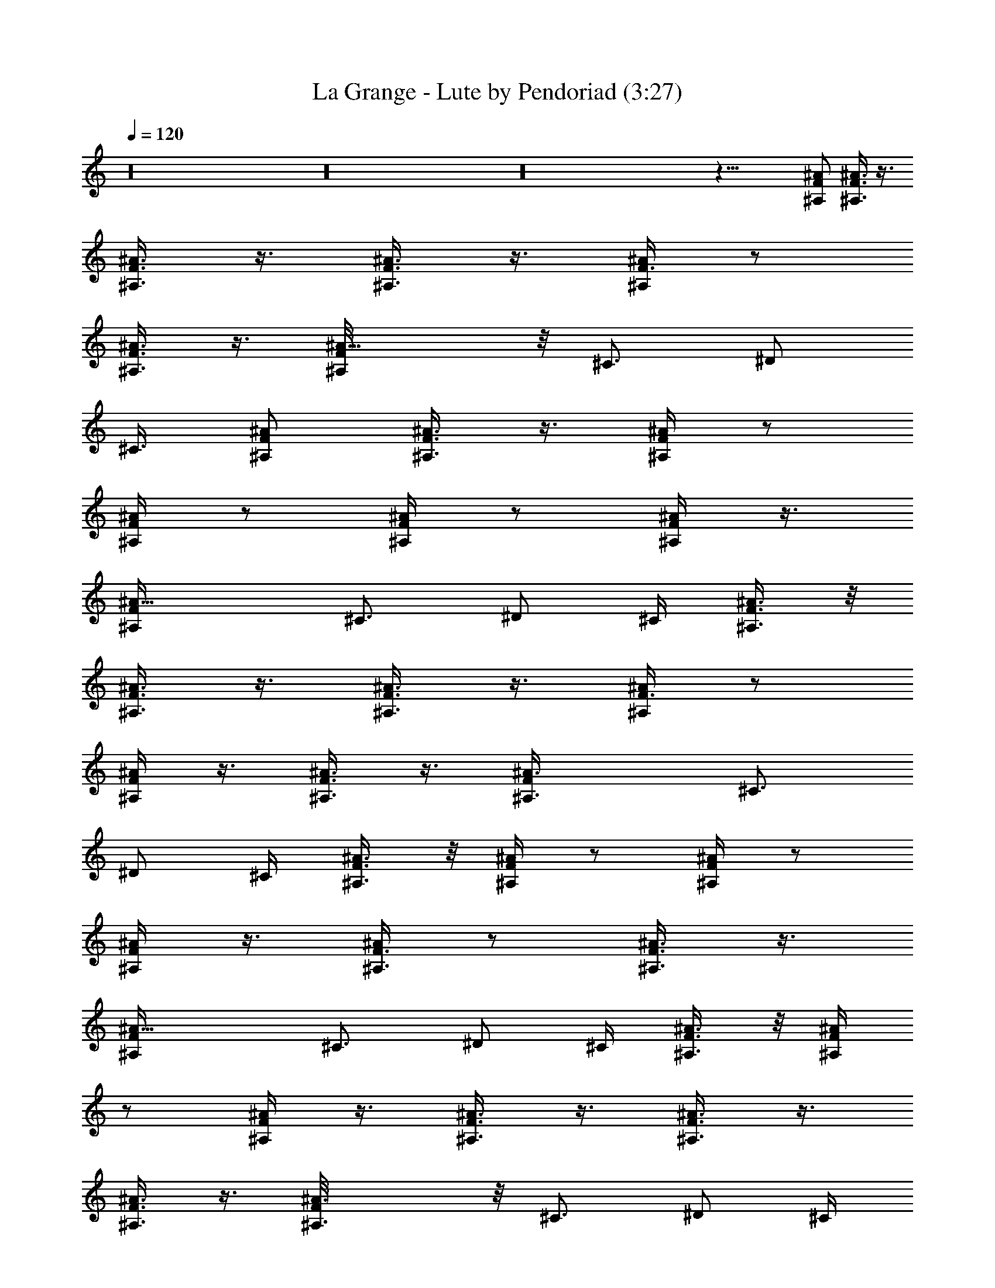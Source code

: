 X:1
T:La Grange - Lute by Pendoriad (3:27)
Z:Transcribed by LotRO MIDI Player:http://lotro.acasylum.com/midi
%  Original file:La_Grange.mid
%  Transpose:1
L:1/4
Q:120
K:C
z16 z16 z16 z37/8 [^A/2F/2^A,/2] [^A3/8F3/8^A,3/8] z3/8
[^A3/8F3/8^A,3/8] z3/8 [^A,3/8F3/8^A3/8] z3/8 [^A/4F3/8^A,/4] z/2
[F3/8^A3/8^A,3/8] z3/8 [^A11/8F/8^A,/4] z/8 [^C3/4z5/8] ^D/2
[^C3/8z/4] [^A/2F/2^A,/2] [F3/8^A,3/8^A3/8] z3/8 [F/4^A/4^A,/4] z/2
[^A,/4^A/4F/4] z/2 [^A/4F/4^A,/4] z/2 [F/4^A/4^A,/4] z3/8
[^A13/8F/4^A,/2] ^C3/4 ^D/2 ^C/4 [^A3/8F3/8^A,3/8] z/8
[^A3/8F3/8^A,3/8] z3/8 [^A3/8F3/8^A,3/8] z3/8 [^A,/4F3/8^A/4] z/2
[^A/4F/4^A,/4] z3/8 [F3/8^A3/8^A,3/8] z3/8 [^A3/2F/4^A,3/8] ^C3/4
^D/2 ^C/4 [^A3/8F3/8^A,3/8] z/8 [F/4^A,/4^A/4] z/2 [F/4^A/4^A,/4] z/2
[^A,/4^A/4F/4] z3/8 [^A/4F3/8^A,3/8] z/2 [F3/8^A3/8^A,3/8] z3/8
[^A13/8F/4^A,/2] ^C3/4 ^D/2 ^C/4 [^A3/8F3/8^A,3/8] z/8 [^A/4F/4^A,/4]
z/2 [^A/4F/4^A,/4] z3/8 [^A,3/8F3/8^A3/8] z3/8 [^A3/8F3/8^A,3/8] z3/8
[F3/8^A3/8^A,3/8] z3/8 [^A3/2F/8^A,3/8] z/8 ^C3/4 ^D/2 ^C/4
[^A3/8F3/8^A,3/8] z/8 [F/4^A,/4^A/4] z3/8 [F/4^A/4^A,/4] z/2
[^A,/4^A3/8F3/8] z/2 [^A/4F/4^A,/4] z/2 [F/4^A/4^A,3/8] z/2
[^A3/2F/8^A,3/8] z/8 ^C5/8 z/8 [^D/2z3/8] ^C/4 [^A/2F/2^A,/2]
[^A3/8F3/8^A,3/8] z3/8 [^A3/8F3/8^A,3/8] z3/8 [^A,3/8F3/8^A3/8] z3/8
[^A/4F3/8^A,/4] z/2 [F3/8^A3/8^A,3/8] z3/8 [^A11/8F/8^A,/4] z/8
[^C3/4z5/8] ^D/2 [^C3/8z/4] [^A/2F/2^A,/2] [F/4^A,3/8^A/4] z/2
[F/4^A/4^A,/4] z/2 [^A,/4^A/4F/4] z/2 [^A/4F/4^A,/4] z/2
[F/4^A/4^A,/4] z3/8 [^A13/8F/4^A,/2] ^C3/4 ^D/2 ^C/4
[^A3/8F3/8^A,3/8] z/8 [^A3/8F3/8^A,3/8] z3/8 [^A3/8F3/8^A,3/8] z3/8
[^A,/4F3/8^A/4] z/2 [^A/4F/4^A,/4] z3/8 [F3/8^A3/8^A,3/8] z3/8
[^A3/2F/4^A,3/8] ^C3/4 ^D/2 ^C/4 [^A3/8F3/8^A,3/8] z/8 [F/4^A,/4^A/4]
z/2 [F/4^A/4^A,/4] z/2 [^A,/4^A/4F/4] z3/8 [^A/4F3/8^A,3/8] z/2
[F3/8^A3/8^A,3/8] z3/8 [^A13/8F/4^A,/2] ^C3/4 ^D/2 ^C/4
[^A3/8F3/8^A,3/8] z/8 [^A/4F/4^A,/4] z/2 [^A/4F/4^A,/4] z3/8
[^A,3/8F3/8^A3/8] z3/8 [^A3/8F3/8^A,3/8] z3/8 [F3/8^A3/8^A,3/8] z3/8
[^A3/2F/8^A,3/8] z/8 ^C3/4 ^D/2 ^C/4 [^A3/8F3/8^A,3/8]
[F3/8^A,3/8^A3/8] z3/8 [F/4^A/4^A,/4] z/2 [^A,/4^A3/8F3/8] z/2
[^A/4F/4^A,/4] z23/8 [^G/2^c/2^C/2] [^c/4^G3/8^C3/8] z/2
[^C/4^c/4^G/4] z/2 [^C3/8^G3/8^c3/8] z3/8 [^C/4^G/4^c/4] z/2
[^C/4^c/4^G/4] z/2 [^c/8^C/8^G/8] z/8 [e5/8E5/8B5/8]
[^F3/4^f3/4^c3/4] [^G/2^c/2^C/2] [^c/4^G/4^C3/8] z/2 [^C/4^c/4^G/4]
z/2 [^C/4^G/4^c/4] z/2 [^C/4^G/4^c/4] z/2 [^C/4^c/4^G/4] z3/8
[^c/4^C/4^G/4] [e3/4E3/4B3/4] [^F3/4^f3/4^c3/4] [^G3/8^c3/8^C3/8] z/8
[^c/4^G/4^C3/8] z/2 [^C/4^c/4^G/4] z/2 [^C/4^G/4^c/4] z/2
[^C/4^G/4^c/4] z3/8 [^C3/8^c3/8^G3/8] z3/8 [^c/4^C/4^G/4]
[e3/4E3/4B3/4] [^F3/4^f3/4^c3/4] [^G3/8^c3/8^C3/8] z/8 [^c/4^G/4^C/4]
z/2 [^C/4^c/4^G/4] z/2 [^C/4^G/4^c/4] z3/8 [^C3/8^G3/8^c3/8] z3/8
[^C/4^c/4^G3/8] z/2 [^c/4^C/4^G/4] [e3/4E3/4B3/4] [^F5/8^f5/8^c5/8]
z/8 [^G3/8^c3/8^C3/8] z/8 [^c/4^G/4^C/4] z3/8 [^C3/8^c3/8^G3/8] z3/8
[^C3/8^G3/8^c3/8] z3/8 [^C/4^G3/8^c3/8] z/2 [^C/4^c/4^G3/8] z/2
[^c/8^C/8^G/8] z/8 [e5/8E5/8B5/8] z/8 [^F5/8^f5/8^c5/8] z/8
[^G3/8^c3/8^C3/8] [^c/4^G3/8^C3/8] z/2 [^C3/8^c3/8^G3/8] z3/8
[^C3/8^G3/8^c3/8] z3/8 [^C/4^G3/8^c3/8] z/2 [^C/4^c/4^G3/8] z/2
[^c/8^C/8^G/8] z/8 [e5/8E5/8B5/8] z/8 [^F5/8^f5/8^c5/8]
[^G/2^c/2^C/2] [^c/4^G3/8^C3/8] z/2 [^C/4^c/4^G/4] z/2
[^C/4^G3/8^c3/8] z/2 [^C/4^G/4^c/4] z/2 [^C/4^c/4^G/4] z/2
[^c/8^C/8^G/8] z/8 [e5/8E5/8B5/8] [^F3/4^f3/4^c3/4] [^G/2^c/2^C/2]
[^c/4^G/4^C3/8] z/2 [^C/4^c/4^G/4] z/2 [^C/4^G/4^c/4] z/2
[^C/4^G/4^c/4] z/2 [^C/4^c/4^G/4] z3/8 [^c/4^C/4^G/4] [e3/4E3/4B3/4]
[^F3/4^f3/4^c3/4] [^G3/8^c3/8^C3/8] z/8 [^c/4^G/4^C3/8] z/2
[^C/4^c/4^G/4] z/2 [^C/4^G/4^c/4] z/2 [^C/4^G/4^c/4] z3/8
[^C3/8^c/4^G3/8] z/2 [^c/4^C/4^G/4] [e3/4E3/4B3/4] [^F3/4^f3/4^c3/4]
[^G3/8^c3/8^C3/8] z/8 [^c/4^G/4^C/4] z/2 [^C/4^c/4^G/4] z3/8
[^C3/8^G3/8^c3/8] z3/8 [^C3/8^G3/8^c3/8] z3/8 [^C/4^c/4^G3/8] z/2
[^c/4^C/4^G/4] [e3/4E3/4B3/4] [^F5/8^f5/8^c5/8] z/8 [^G3/8^c3/8^C3/8]
z/8 [^c/8^G/4^C/4] z/2 [^C3/8^c3/8^G3/8] z3/8 [^C3/8^G3/8^c3/8] z3/8
[^C/4^G3/8^c3/8] z/2 [^C/4^c/4^G3/8] z/2 [^c/8^C/8^G/8] z/8
[e5/8E5/8B5/8] z/8 [^F5/8^f5/8^c5/8] z/8 [^G3/8^c3/8^C3/8]
[^c/4^G3/8^C3/8] z/2 [^C3/8^c3/8^G3/8] z3/8 [^C3/8^G3/8^c3/8] z3/8
[^C/4^G3/8^c3/8] z/2 [^C/4^c/4^G3/8] z/2 [^c/8^C/8^G/8] z/8
[e5/8E5/8B5/8] z/8 [^F5/8^f5/8^c5/8] [^G/2^c/2^C/2] [^c/4^G3/8^C3/8]
z/2 [^C/4^c/4^G/4] z/2 [^C/4^G3/8^c3/8] z/2 [^C/4^G/4^c/4] z/2
[^C/4^c/4^G/4] z/2 [^c/8^C/8^G/8] [e3/4E3/4B3/4] [^F3/4^f3/4^c3/4]
[^G/2^c/2^C/2] [^c/4^G/4^C3/8] z/2 [^C/4^c/4^G/4] z/2 [^C/4^G/4^c/4]
z/2 [^C/4^G/4^c/4] z/2 [^C/4^c/4^G/4] z3/8 [^c/4^C/4^G/4]
[e3/4E3/4B3/4] [^F3/4^f3/4^c3/4] [^G3/8^c3/8^C3/8] z/8 [^c/4^G/4^C/4]
z/2 [^C/4^c/4^G/4] z/2 [^C/4^G/4^c/4] z3/8 [^C3/8^G3/8^c3/8] z3/8
[^C3/8^c/4^G3/8] z/2 [^c/4^C/4^G/4] [e3/4E3/4B3/4] [^F3/4^f3/4^c3/4]
[^G3/8^c3/8^C3/8] z/8 [^c/4^G/4^C/4] z/2 [^C/4^c/4^G/4] z3/8
[^C3/8^G3/8^c3/8] z3/8 [^C3/8^G3/8^c3/8] z3/8 [^C/4^c/4^G3/8] z/2
[^c/4^C/4^G/4] [e3/4E3/4B3/4] [^F5/8^f5/8^c5/8] z/8 ^G/2 [^A/2z3/8]
[^G5/8z/2] [^A5/8z/2] ^G/2 [^A5/8z/2] [=G5/8z/2] ^A/2 G/2 ^A/2 G/2
^A3/8 z/8 [^F/2z3/8] ^A/2 ^F/2 ^A/2 ^F/2 ^A/2 ^A,/2 ^A,/4 ^C/8 =D3/8
[^A7/4z13/8] [^G5/8z/2] ^A/2 ^G/2 ^A/2 ^G/2 ^A/2 =G/2 ^A/2 [G/2z3/8]
[^A5/8z/2] G/2 ^A/2 [^F5/8z/2] ^A/2 ^F/2 ^A/2 ^F/2 ^A3/8 z/8 ^A,3/8
[^A,3/8z/4] [^C/4z/8] D3/8 ^A7/4 ^A,3/8 z16 z7 [^A/2=F/2^A,/2]
[^A3/8F3/8^A,3/8] z3/8 [^A3/8F3/8^A,3/8] z3/8 [^A,/4F3/8^A3/8] z/2
[^A/4F3/8^A,/4] z/2 [F3/8^A3/8^A,3/8] z/4 [^A3/2F/4^A,3/8]
[^C7/8z3/4] ^D/2 ^C/4 [^A3/8F3/8^A,3/8] z/8 [F/4^A,/4^A/4] z/2
[F/4^A/4^A,/4] z/2 [^A,/4^A/4F/4] z/2 [^A/4F/4^A,/4] z3/8
[F3/8^A3/8^A,3/8] z3/8 [^A13/8F/4^A,/2] ^C3/4 ^D/2 ^C/4
[^A3/8F3/8^A,3/8] z/8 [^A3/8F3/8^A,3/8] z3/8 [^A3/8F3/8^A,3/8] z3/8
[^A,/4F3/8^A/4] z3/8 [^A3/8F3/8^A,3/8] z3/8 [F3/8^A3/8^A,3/8] z3/8
[^A3/2F/4^A,3/8] ^C3/4 ^D/2 ^C/4 [^A3/8F3/8^A,3/8] z/8 [F/4^A,/4^A/4]
z/2 [F/4^A/4^A,/4] z3/8 [^A,3/8^A3/8F3/8] z3/8 [^A/4F3/8^A,/4] z/2
[F3/8^A3/8^A,3/8] z3/8 [^A13/8F/8^A,/2] z/8 ^C5/8 z/8 ^D/2 ^C/4
[^A3/8F3/8^A,3/8] z/8 [^A/4F/4^A,/4] z3/8 [^A3/8F3/8^A,3/8] z3/8
[^A,3/8F3/8^A3/8] z3/8 [^A3/8F3/8^A,3/8] z3/8 [F3/8^A3/8^A,3/8] z3/8
[^A11/8F/8^A,/4] z/8 ^C3/4 ^D/2 [^C/4z/8] [^A/2F/2^A,/2]
[F3/8^A,3/8^A3/8] z3/8 [F/4^A/4^A,/4] z/2 [^A,/4^A/4F/4] z/2
[^A/4F/4^A,/4] z/2 [F/4^A/4^A,3/8] z/2 [^A3/2F/8^A,3/8] z/8 ^C5/8
[^D5/8z/2] ^C/4 [^A/2F/2^A,/2] [^A3/8F3/8^A,3/8] z3/8
[^A3/8F3/8^A,3/8] z3/8 [^A,/4F3/8^A3/8] z/2 [^A/4F3/8^A,/4] z/2
[F3/8^A3/8^A,3/8] z/4 [^A3/2F/4^A,3/8] [^C7/8z3/4] ^D/2 ^C/4
[^A3/8F3/8^A,3/8] z/8 [F/4^A,/4^A/4] z/2 [F/4^A/4^A,/4] z/2
[^A,/4^A/4F/4] z/2 [^A/4F/4^A,/4] z3/8 [F3/8^A3/8^A,3/8] z3/8
[^A13/8F/4^A,/2] ^C3/4 ^D/2 ^C/4 [^A3/8F3/8^A,3/8] z/8
[^A3/8F3/8^A,3/8] z3/8 [^A3/8F3/8^A,3/8] z3/8 [^A,/4F/4^A/4] z3/8
[^A3/8F3/8^A,3/8] z3/8 [F3/8^A3/8^A,3/8] z3/8 [^A3/2F/4^A,3/8] ^C3/4
^D/2 ^C/4 [^A3/8F3/8^A,3/8] z/8 [F/4^A,/4^A/4] z/2 [F/4^A/4^A,/4]
z3/8 [^A,3/8^A3/8F3/8] z3/8 [^A/4F3/8^A,/4] z/2 [F3/8^A3/8^A,3/8]
z3/8 [^A13/8F/8^A,/2] z/8 ^C5/8 z/8 ^D/2 ^C/4 [^A3/8F3/8^A,3/8] z/8
[^A/4F/4^A,/4] z3/8 [^A3/8F3/8^A,3/8] z3/8 [^A,3/8F3/8^A3/8] z3/8
[^A3/8F3/8^A,3/8] z3/8 [F3/8^A3/8^A,3/8] z3/8 [^A11/8F/8^A,/4] z/8
^C3/4 [^D/2z3/8] [^C3/8z/4] [^A/2F/2^A,/2] [F3/8^A,3/8^A3/8] z3/8
[F/4^A/4^A,/4] z/2 [^A,/4^A/4F/4] z/2 [^A/4F/4^A,/4] ^A,/4
[^C/4^G/4^c/4] z/4 [^C5/8^G5/8^c5/8] z/8 ^A,/4 [^d/8^A/8^D/8] z/4
[^A3/4^D3/4^d3/4] [^A/2F/2^A,/2] [^A3/8F3/8^A,3/8] z3/8
[^A3/8F3/8^A,3/8] z3/8 [^A,/4F3/8^A/4] z/2 [^A/4F3/8^A,/4] z/2
[F3/8^A3/8^A,3/8] z/4 [^A3/2F/4^A,3/8] [^C7/8z3/4] ^D/2 ^C/4
[^A3/8F3/8^A,3/8] z/8 [F/4^A,/4^A/4] z/2 [F/4^A/4^A,/4] z/2
[^A,/4^A/4F/4] z/2 [^A/4F/4^A,/4] z3/8 [F3/8^A3/8^A,3/8] z3/8
[^A13/8F/4^A,/2] ^C3/4 ^D/2 ^C/4 [^A3/8F3/8^A,3/8] z/8
[^A3/8F3/8^A,3/8] z3/8 [^A/4F/4^A,3/8] z/2 [^A,/4F/4^A/4] z3/8
[^A3/8F3/8^A,3/8] z3/8 [F3/8^A3/8^A,3/8] z3/8 [^A3/2F/4^A,3/8] ^C3/4
^D/2 ^C/4 [^A3/8F3/8^A,3/8] z/8 [F/4^A,/4^A/4] z/2 [F/4^A/4^A,/4]
z3/8 [^A,3/8^A3/8F3/8] z3/8 [^A/4F3/8^A,/4] z/2 [F3/8^A3/8^A,3/8]
z3/8 [^A13/8F/8^A,/2] z/8 ^C5/8 z/8 ^D/2 ^C/4 [^A3/8F3/8^A,3/8]
[^A3/8F3/8^A,3/8] z3/8 [^A3/8F3/8^A,3/8] z3/8 [^A,3/8F3/8^A3/8] z3/8
[^A3/8F3/8^A,3/8] z3/8 [F3/8^A3/8^A,3/8] z3/8 [^A11/8F/8^A,/4] z/8
^C3/4 [^D/2z3/8] [^C3/8z/4] [^A/2F/2^A,/2] [F3/8^A,3/8^A3/8] z3/8
[F/4^A/4^A,/4] z/2 [^A,/4^A/4F/4] z/2 [^A/4F/4^A,/4] z/2
[F/4^A/4^A,/4] z/2 [^A3/2F/8^A,3/8] z/8 ^C5/8 [^D5/8z/2] ^C/4
[^A/2F/2^A,/2] [^A3/8F3/8^A,3/8] z3/8 [^A3/8F3/8^A,3/8] z3/8
[^A,/4F3/8^A/4] z/2 [^A/4F3/8^A,/4] z/2 [F3/8^A/4^A,3/8] z3/8
[^A3/2F/4^A,3/8] [^C7/8z3/4] ^D/2 ^C/4 [^A3/8F3/8^A,3/8] z/8
[F/4^A,/4^A/4] z/2 [F/4^A/4^A,/4] z/2 [^A,/4^A/4F/4] z/2
[^A/4F/4^A,/8] ^A,/4 [^C/4^G/4^c/4] z/4 [^C3/4^G3/4^c3/4] ^A,/4
[^d/4^A/4^D/4] z/4 [^A5/8^D5/8^d5/8] z/8 [^A3/8F3/8^A,3/8] z/8
[^A/4F3/8^A,3/8] z/2 [^A/4F/4^A,3/8] z/2 [^A,/4F/4^A/4] z3/8
[^A3/8F3/8^A,3/8] z3/8 [F3/8^A3/8^A,3/8] z3/8 [^A3/2F/4^A,3/8] ^C3/4
^D/2 ^C/4 [^A3/8F3/8^A,3/8] z/8 [F/4^A,/4^A/4] z3/8 [F/4^A3/8^A,3/8]
z/2 [^A,3/8^A3/8F3/8] z3/8 [^A/4F3/8^A,/4] z/2 [F3/8^A/4^A,3/8] z/2
[^A13/8F/8^A,3/8] z/8 ^C5/8 z/8 ^D/2 ^C/4 [^A3/8F3/8^A,3/8]
[^A3/8F3/8^A,3/8] z3/8 [^A3/8F3/8^A,3/8] z3/8 [^A,3/8F3/8^A3/8] z3/8
[^A3/8F3/8^A,3/8] z3/8 [F3/8^A3/8^A,3/8] z3/8 [^A11/8F/8^A,/4] z/8
^C3/4 [^D/2z3/8] [^C3/8z/4] [^A/2F/2^A,/2] [F3/8^A,3/8^A3/8] z3/8
[F/4^A/4^A,/4] z/2 [^A,/4^A/4F/4] z/2 [^A/4F/4^A,/4] z/2
[F/4^A/4^A,/4] z/2 [^A3/2F/8^A,3/8] z/8 ^C9/8 z/4 ^D3/4 ^C7/8 ^A,69/8